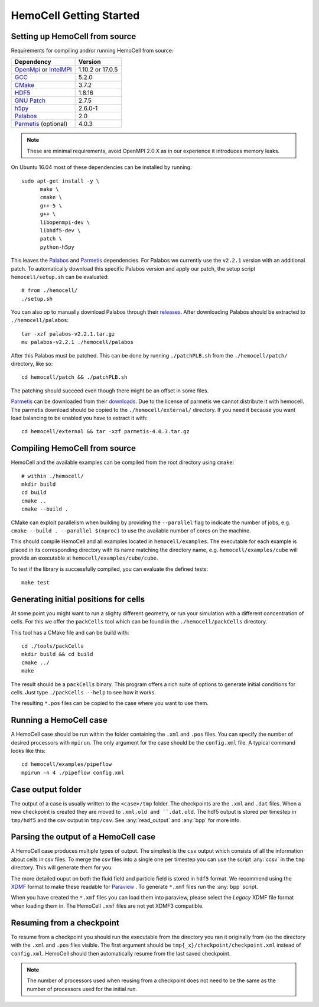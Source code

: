 
HemoCell Getting Started
========================

.. _from_source:

Setting up HemoCell from source
-------------------------------

Requirements for compiling and/or running HemoCell from source:

==========================         ==========================
Dependency                         Version
==========================         ==========================
`OpenMpi`_ or `IntelMPI`_          1.10.2 or 17.0.5
`GCC`_                             5.2.0
`CMake`_                           3.7.2
`HDF5`_                            1.8.16
`GNU Patch`_                       2.7.5
`h5py`_                            2.6.0-1
`Palabos`_                         2.0
`Parmetis`_ (optional)             4.0.3
==========================         ==========================

.. note::

  These are minimal requirements, avoid OpenMPI 2.0.X as in our experience it
  introduces memory leaks.

On Ubuntu 16.04 most of these dependencies can be installed by running::
  
  sudo apt-get install -y \
        make \
        cmake \
        g++-5 \
        g++ \
        libopenmpi-dev \
        libhdf5-dev \
        patch \
        python-h5py

This leaves the `Palabos`_ and `Parmetis`_ dependencies. For Palabos we
currently use the ``v2.2.1`` version with an additional patch. To automatically
download this specific Palabos version and apply our patch, the setup script
``hemocell/setup.sh`` can be evaluated::

  # from ./hemocell/
  ./setup.sh

You can also op to manually download Palabos through their `releases
<https://gitlab.com/unigespc/palabos/-/releases>`_. After downloading Palabos
should be extracted to ``./hemocell/palabos``::

  tar -xzf palabos-v2.2.1.tar.gz
  mv palabos-v2.2.1 ./hemocell/palabos

After this Palabos must be patched. This can be done by running
``./patchPLB.sh`` from the ``./hemocell/patch/`` directory, like so::

  cd hemocell/patch && ./patchPLB.sh

The patching should succeed even though there might be an offset in some files.

`Parmetis`_ can be downloaded from their `downloads
<http://glaros.dtc.umn.edu/gkhome/metis/parmetis/download>`_. Due to the
license of parmetis we cannot distribute it with hemocell. The parmetis
download should be copied to the  ``./hemocell/external/`` directory. If you
need it because you want load balancing to be enabled you have to extract it
with::

  cd hemocell/external && tar -xzf parmetis-4.0.3.tar.gz

Compiling HemoCell from source
------------------------------

HemoCell and the available examples can be compiled from the root directory
using ``cmake``::

  # within ./hemocell/
  mkdir build
  cd build
  cmake ..
  cmake --build .

CMake can exploit parallelism when building by providing the ``--parallel`` flag
to indicate the number of jobs, e.g. ``cmake --build . --parallel $(nproc)`` to
use the available number of cores on the machine.

This should compile HemoCell and all examples located in ``hemocell/examples``.
The executable for each example is placed in its corresponding directory with
its name matching the directory name, e.g. ``hemocell/examples/cube`` will
provide an executable at ``hemocell/examples/cube/cube``.

To test if the library is successfully compiled, you can evaluate the defined
tests::

  make test

.. _packcells:

Generating initial positions for cells
--------------------------------------

At some point you might want to run a slighty different geometry, or run your
simulation with a different concentration of cells. For this we offer the
``packCells`` tool which can be found in the ``./hemocell/packCells`` directory.

This tool has a CMake file and can be build with::
  
  cd ./tools/packCells
  mkdir build && cd build
  cmake ../
  make

The result should be a ``packCells`` binary. This program offers a rich suite of
options to generate initial conditions for cells. Just type ``./packCells --help`` 
to see how it works.

The resulting ``*.pos`` files can be copied to the case where you want to use
them.


Running a HemoCell case
-----------------------

A HemoCell case should be run within the folder containing the ``.xml`` and
``.pos`` files. You can specify the number of desired processors with
``mpirun``. The only argument for the case should be the ``config.xml`` file.
A typical command looks like this::

  cd hemocell/examples/pipeflow
  mpirun -n 4 ./pipeflow config.xml

Case output folder
------------------

The output of a case is usually written to the ``<case>/tmp`` folder. The
checkpoints are the ``.xml`` and ``.dat`` files. When a new checkpoint is
created they are moved to ``.xml.old and ``.dat.old``. The hdf5 output is stored
per timestep in ``tmp/hdf5`` and the csv output in ``tmp/csv``. See
:any:`read_output` and :any:`bpp` for more info.


.. _read_output:

Parsing the output of a HemoCell case
--------------------------------------

A HemoCell case produces multiple types of output. The simplest is the ``csv``
output which consists of all the information about cells in csv files. To merge
the csv files into a single one per timestep you can use the script :any:`ccsv`
in the ``tmp`` directory. This will generate them for you.

The more detailed ouput on both the fluid field and particle field is stored in
``hdf5`` format. We recommend using the `XDMF`_ format to make these
readable for `Paraview`_ . To generate ``*.xmf`` files run the :any:`bpp`
script.

When you have created the ``*.xmf`` files you can load them into paraview,
please select the *Legacy* XDMF file format when loading them in. The HemoCell
``.xmf`` files are not yet XDMF3 compatible.

Resuming from a checkpoint
--------------------------

To resume from a checkpoint you should run the executable from the directory you
ran it originally from (so the directory with the ``.xml`` and ``.pos`` files
visible. The first argument should be ``tmp{_x}/checkpoint/checkpoint.xml`` instead of
``config.xml``. HemoCell should then automatically resume from the last saved
checkpoint.

.. note::
  
  The number of processors used when reusing from a checkpoint does not need
  to be the same as the number of processors used for the initial run.

.. _Paraview: https://paraview.org
.. _XDMF: http://xdmf.org/index.php/Main_Page
.. _GNU Patch: https://savannah.gnu.org/projects/patch/
.. _IntelMPI: https://software.intel.com/content/www/us/en/develop/tools/mpi-library.html
.. _OpenMPI: https://www.open-mpi.org/
.. _GCC: https://gcc.gnu.org/
.. _CMake: https://cmake.org/
.. _HDF5: https://www.hdfgroup.org/
.. _h5pY: https://www.h5py.org/
.. _Parmetis: http://glaros.dtc.umn.edu/gkhome/metis/parmetis/overview
.. _Palabos: https://palabos.unige.ch/
